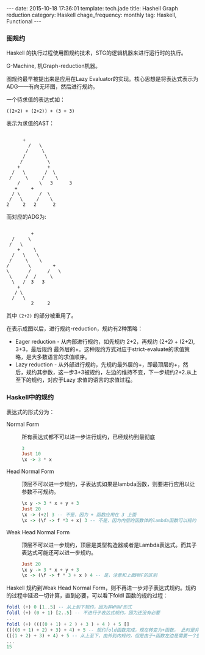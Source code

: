 #+BEGIN_HTML
---
date: 2015-10-18 17:36:01
template: tech.jade
title: Hashell Graph reduction
category: Haskell
chage_frequency: monthly
tag: Haskell, Functional
---
#+END_HTML
#+OPTIONS: toc:nil
#+TOC: headlines 2

*** 图规约
Haskell 的执行过程使用图规约技术，STG的逻辑机器来进行运行时的执行。

G-Machine, 机Graph-reduction机器。

图规约最早被提出来是应用在Lazy Evaluator的实现。核心思想是将表达式表示为ADG——有向无环图，然后进行规约。

一个待求值的表达式如：
#+BEGIN_EXAMPLE
((2+2) + (2+2)) + (3 + 3)
#+END_EXAMPLE

表示为求值的AST：
#+BEGIN_EXAMPLE

				 +
			       /   \
			      /	    \
			     /	     \
			    / 	      \
			   +	      +
			 /   \	     /	\
			/     \	    /	 \
		       /       \   3	  3
		      +		+
		     / \       /  \
		    /	\     /	   \
		   2	 2   2	    2
#+END_EXAMPLE

而对应的ADG为:
#+BEGIN_EXAMPLE

         		    +
			 /     \
			/	\
		       +	 \
		     /   \	  \
		    /	  \	   \
		   /	   \	    +
		   \	   /	  /   \
		    \	  /	 /     \
		     \	 /	3	3
		       +
		      / \
		     / 	 \
             	    2	  2
#+END_EXAMPLE
其中 =(2+2)= 的部分被重用了。

在表示成图以后，进行规约-reduction，规约有2种策略：
- Eager reduction - 从内部进行规约，如先规约 2+2，再规约 (2+2) + (2+2), 3+3，最后规约 最外层的+。这种规约方式对应于strict-evaluate的求值策略，是大多数语言的求值顺序。
- Lazy reduction - 从外部进行规约，先规约最外层的+，即最顶层的+，然后，规约其参数，这一步3+3被规约，左边的维持不变，下一步规约2+2.从上至下的规约，对应于Lazy 求值的语言的求值过程。


*** Haskell中的规约
表达式的形式分为：
- Normal Form :: 所有表达式都不可以进一步进行规约，已经规约到最彻底
  #+BEGIN_SRC haskell
  3
  Just 10
  \x -> 3 * x 
  #+END_SRC
- Head Normal Form :: 顶层不可以进一步规约，子表达式如果是lambda函数，则要进行应用以让参数不可规约。
  #+BEGIN_SRC haskell
  \x y -> 3 * x + y + 3
  Just 20
  \x -> (+2) 3 -- 不是，因为 + 函数应用在 3 上面
  \x -> (\f -> f *3 + x) 3 -- 不是，因为内层的函数体的lambda函数可以规约
  #+END_SRC
- Weak Head Normal Form :: 顶层不可以进一步规约，顶层是类型构造器或者是Lambda表达式。而其子表达式可能还可以进一步规约。
  #+BEGIN_SRC haskell
  Just 20
  \x y -> 3 * x + y + 3
  \x -> (\f -> f * 3 + x ) 4 -- 是，注意和上面HNF的区别
  #+END_SRC
  
Haskell 规约到Weak Head Normal Form，则不再进一步对子表达式规约。规约的过程中延迟一切计算，直到必要，可以看下foldl 函数的规约过程：
#+BEGIN_SRC haskell
foldl (+) 0 [1..5] -- 从上到下规约，因为非WHNF形式
foldl (+) (0 + 1) [2..5] -- 不进行子表达式规约，因为还没有必要
...
foldl (+) ((((0 + 1) + 2 ) + 3 ) + 4 ) + 5 []
((((0 + 1) + 2) + 3) + 4) + 5 -- 规约fold函数完成，现在转变为+函数， 此时是非Weak Head Normal Form，要进行规约
(((1 + 2) + 3) + 4) + 5 -- 从上至下，由外到内规约，但是由于+函数左边是需要一个整数，因此对左边进行规约，递归下去
...
15
#+END_SRC

  

